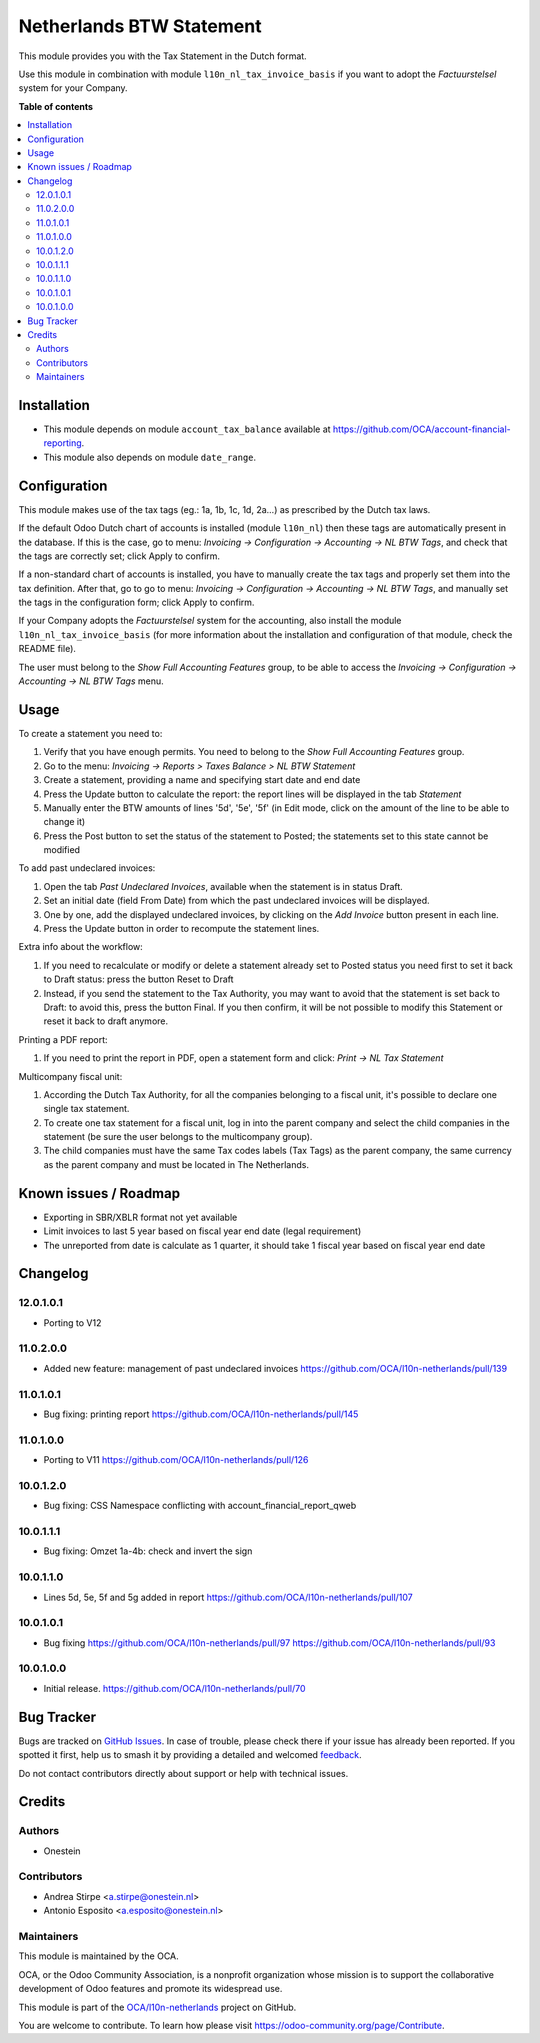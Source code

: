 =========================
Netherlands BTW Statement
=========================

.. 
   !!!!!!!!!!!!!!!!!!!!!!!!!!!!!!!!!!!!!!!!!!!!!!!!!!!!
   !! This file is generated by oca-gen-addon-readme !!
   !! changes will be overwritten.                   !!
   !!!!!!!!!!!!!!!!!!!!!!!!!!!!!!!!!!!!!!!!!!!!!!!!!!!!
   !! source digest: sha256:79514570898c786f4da9b4a35ee43b7ccc8b8b06fff0c779e6d062fecc4148f6
   !!!!!!!!!!!!!!!!!!!!!!!!!!!!!!!!!!!!!!!!!!!!!!!!!!!!

.. |badge1| image:: https://img.shields.io/badge/maturity-Beta-yellow.png
    :target: https://odoo-community.org/page/development-status
    :alt: Beta
.. |badge2| image:: https://img.shields.io/badge/licence-AGPL--3-blue.png
    :target: http://www.gnu.org/licenses/agpl-3.0-standalone.html
    :alt: License: AGPL-3
.. |badge3| image:: https://img.shields.io/badge/github-OCA%2Fl10n--netherlands-lightgray.png?logo=github
    :target: https://github.com/OCA/l10n-netherlands/tree/12.0/l10n_nl_tax_statement
    :alt: OCA/l10n-netherlands
.. |badge4| image:: https://img.shields.io/badge/weblate-Translate%20me-F47D42.png
    :target: https://translation.odoo-community.org/projects/l10n-netherlands-12-0/l10n-netherlands-12-0-l10n_nl_tax_statement
    :alt: Translate me on Weblate
.. |badge5| image:: https://img.shields.io/badge/runboat-Try%20me-875A7B.png
    :target: https://runboat.odoo-community.org/builds?repo=OCA/l10n-netherlands&target_branch=12.0
    :alt: Try me on Runboat

|badge1| |badge2| |badge3| |badge4| |badge5|

This module provides you with the Tax Statement in the Dutch format.

Use this module in combination with module ``l10n_nl_tax_invoice_basis`` if you want to adopt the *Factuurstelsel* system for your Company.

**Table of contents**

.. contents::
   :local:

Installation
============

* This module depends on module ``account_tax_balance`` available at https://github.com/OCA/account-financial-reporting.
* This module also depends on module ``date_range``.

Configuration
=============

This module makes use of the tax tags (eg.: 1a, 1b, 1c, 1d, 2a...) as prescribed by the Dutch tax laws.

If the default Odoo Dutch chart of accounts is installed (module ``l10n_nl``) then these tags are automatically present in the database.
If this is the case, go to menu: `Invoicing -> Configuration -> Accounting -> NL BTW Tags`, and check that the tags are correctly set; click Apply to confirm.

If a non-standard chart of accounts is installed, you have to manually create the tax tags and properly set them into the tax definition.
After that, go to go to menu: `Invoicing -> Configuration -> Accounting -> NL BTW Tags`, and manually set the tags in the configuration form; click Apply to confirm.

If your Company adopts the *Factuurstelsel* system for the accounting, also install the module ``l10n_nl_tax_invoice_basis``
(for more information about the installation and configuration of that module, check the README file).

The user must belong to the *Show Full Accounting Features* group, to be able to access the `Invoicing -> Configuration -> Accounting -> NL BTW Tags` menu.

Usage
=====

To create a statement you need to:

#. Verify that you have enough permits. You need to belong to the *Show Full Accounting Features* group.
#. Go to the menu: `Invoicing -> Reports > Taxes Balance > NL BTW Statement`
#. Create a statement, providing a name and specifying start date and end date
#. Press the Update button to calculate the report: the report lines will be displayed in the tab `Statement`
#. Manually enter the BTW amounts of lines '5d', '5e', '5f' (in Edit mode, click on the amount of the line to be able to change it)
#. Press the Post button to set the status of the statement to Posted; the statements set to this state cannot be modified

To add past undeclared invoices:

#. Open the tab `Past Undeclared Invoices`, available when the statement is in status Draft.
#. Set an initial date (field From Date) from which the past undeclared invoices will be displayed.
#. One by one, add the displayed undeclared invoices, by clicking on the `Add Invoice` button present in each line.
#. Press the Update button in order to recompute the statement lines.

Extra info about the workflow:

#. If you need to recalculate or modify or delete a statement already set to Posted status you need first to set it back to Draft status: press the button Reset to Draft
#. Instead, if you send the statement to the Tax Authority, you may want to avoid that the statement is set back to Draft: to avoid this, press the button Final. If you then confirm, it will be not possible to modify this Statement or reset it back to draft anymore.

Printing a PDF report:

#. If you need to print the report in PDF, open a statement form and click: `Print -> NL Tax Statement`

Multicompany fiscal unit:

#. According the Dutch Tax Authority, for all the companies belonging to a
   fiscal unit, it's possible to declare one single tax statement.
#. To create one tax statement for a fiscal unit, log in into the parent
   company and select the child companies in the statement (be sure the user
   belongs to the multicompany group).
#. The child companies must have the same Tax codes labels (Tax Tags) as the
   parent company, the same currency as the parent company and must be located
   in The Netherlands.

Known issues / Roadmap
======================

* Exporting in SBR/XBLR format not yet available
* Limit invoices to last 5 year based on fiscal year end date (legal requirement)
* The unreported from date is calculate as 1 quarter, it should take 1 fiscal year based on fiscal year end date

Changelog
=========

12.0.1.0.1
~~~~~~~~~~

* Porting to V12

11.0.2.0.0
~~~~~~~~~~

* Added new feature: management of past undeclared invoices
  https://github.com/OCA/l10n-netherlands/pull/139

11.0.1.0.1
~~~~~~~~~~

* Bug fixing: printing report
  https://github.com/OCA/l10n-netherlands/pull/145

11.0.1.0.0
~~~~~~~~~~

* Porting to V11
  https://github.com/OCA/l10n-netherlands/pull/126

10.0.1.2.0
~~~~~~~~~~

* Bug fixing: CSS Namespace conflicting with account_financial_report_qweb

10.0.1.1.1
~~~~~~~~~~

* Bug fixing: Omzet 1a-4b: check and invert the sign

10.0.1.1.0
~~~~~~~~~~

* Lines 5d, 5e, 5f and 5g added in report
  https://github.com/OCA/l10n-netherlands/pull/107

10.0.1.0.1
~~~~~~~~~~

* Bug fixing
  https://github.com/OCA/l10n-netherlands/pull/97
  https://github.com/OCA/l10n-netherlands/pull/93

10.0.1.0.0
~~~~~~~~~~

* Initial release.
  https://github.com/OCA/l10n-netherlands/pull/70

Bug Tracker
===========

Bugs are tracked on `GitHub Issues <https://github.com/OCA/l10n-netherlands/issues>`_.
In case of trouble, please check there if your issue has already been reported.
If you spotted it first, help us to smash it by providing a detailed and welcomed
`feedback <https://github.com/OCA/l10n-netherlands/issues/new?body=module:%20l10n_nl_tax_statement%0Aversion:%2012.0%0A%0A**Steps%20to%20reproduce**%0A-%20...%0A%0A**Current%20behavior**%0A%0A**Expected%20behavior**>`_.

Do not contact contributors directly about support or help with technical issues.

Credits
=======

Authors
~~~~~~~

* Onestein

Contributors
~~~~~~~~~~~~

* Andrea Stirpe <a.stirpe@onestein.nl>
* Antonio Esposito <a.esposito@onestein.nl>

Maintainers
~~~~~~~~~~~

This module is maintained by the OCA.

.. image:: https://odoo-community.org/logo.png
   :alt: Odoo Community Association
   :target: https://odoo-community.org

OCA, or the Odoo Community Association, is a nonprofit organization whose
mission is to support the collaborative development of Odoo features and
promote its widespread use.

This module is part of the `OCA/l10n-netherlands <https://github.com/OCA/l10n-netherlands/tree/12.0/l10n_nl_tax_statement>`_ project on GitHub.

You are welcome to contribute. To learn how please visit https://odoo-community.org/page/Contribute.
